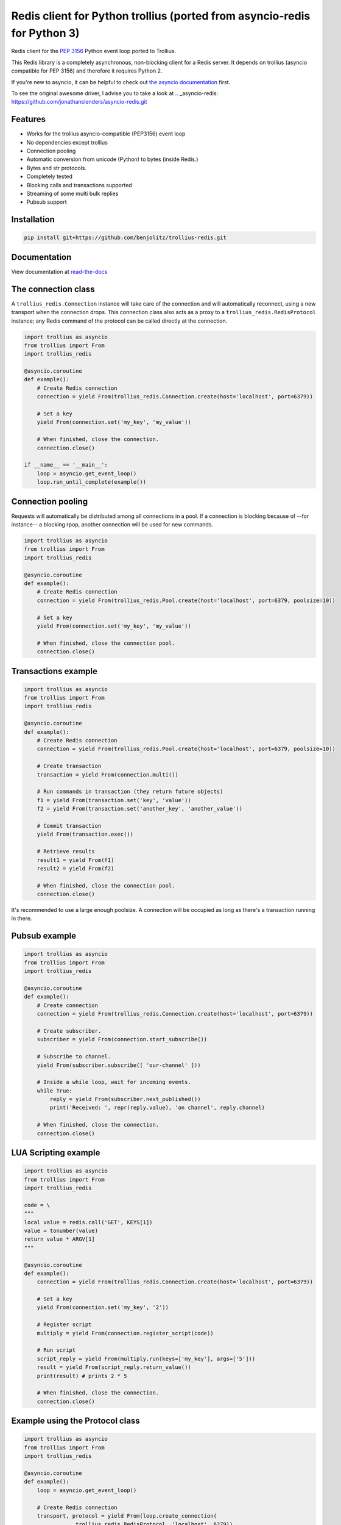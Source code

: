 Redis client for Python trollius (ported from asyncio-redis for Python 3)
===========================================================================

|Build Status|

..
    # Don't show the Build status on drone.io. Update script first. It's still
    # using an older Redis version.
    # |Build Status2| 


Redis client for the `PEP 3156`_ Python event loop ported to Trollius.

.. _PEP 3156: http://legacy.python.org/dev/peps/pep-3156/

This Redis library is a completely asynchronous, non-blocking client for a
Redis server. It depends on trollius (asyncio compatible for PEP 3156) and
therefore it requires Python 2.

If you're new to asyncio, it can be helpful to check out
`the asyncio documentation`_ first.

.. _the asyncio documentation: http://docs.python.org/dev/library/asyncio.html

To see the original awesome driver, I advise you to take a look at .. _asyncio-redis: https://github.com/jonathanslenders/asyncio-redis.git


Features
--------

- Works for the trollius asyncio-compatible (PEP3156) event loop
- No dependencies except trollius
- Connection pooling
- Automatic conversion from unicode (Python) to bytes (inside Redis.)
- Bytes and str protocols.
- Completely tested
- Blocking calls and transactions supported
- Streaming of some multi bulk replies
- Pubsub support


Installation
------------

.. code::

    pip install git+https://github.com/benjolitz/trollius-redis.git

Documentation
-------------

View documentation at `read-the-docs`_

.. _read-the-docs: http://trollius-redis.readthedocs.org/en/latest/


The connection class
--------------------

A ``trollius_redis.Connection`` instance will take care of the connection and
will automatically reconnect, using a new transport when the connection drops.
This connection class also acts as a proxy to a ``trollius_redis.RedisProtocol``
instance; any Redis command of the protocol can be called directly at the
connection.


.. code:: python

    import trollius as asyncio
    from trollius import From
    import trollius_redis

    @asyncio.coroutine
    def example():
        # Create Redis connection
        connection = yield From(trollius_redis.Connection.create(host='localhost', port=6379))

        # Set a key
        yield From(connection.set('my_key', 'my_value'))

        # When finished, close the connection.
        connection.close()

    if __name__ == '__main__':
        loop = asyncio.get_event_loop()
        loop.run_until_complete(example())


Connection pooling
------------------

Requests will automatically be distributed among all connections in a pool. If
a connection is blocking because of --for instance-- a blocking rpop, another
connection will be used for new commands.


.. code:: python

    import trollius as asyncio
    from trollius import From
    import trollius_redis

    @asyncio.coroutine
    def example():
        # Create Redis connection
        connection = yield From(trollius_redis.Pool.create(host='localhost', port=6379, poolsize=10))

        # Set a key
        yield From(connection.set('my_key', 'my_value'))

        # When finished, close the connection pool.
        connection.close()


Transactions example
--------------------

.. code:: python

    import trollius as asyncio
    from trollius import From
    import trollius_redis

    @asyncio.coroutine
    def example():
        # Create Redis connection
        connection = yield From(trollius_redis.Pool.create(host='localhost', port=6379, poolsize=10))

        # Create transaction
        transaction = yield From(connection.multi())

        # Run commands in transaction (they return future objects)
        f1 = yield From(transaction.set('key', 'value'))
        f2 = yield From(transaction.set('another_key', 'another_value'))

        # Commit transaction
        yield From(transaction.exec())

        # Retrieve results
        result1 = yield From(f1)
        result2 = yield From(f2)

        # When finished, close the connection pool.
        connection.close()

It's recommended to use a large enough poolsize. A connection will be occupied
as long as there's a transaction running in there.


Pubsub example
--------------

.. code:: python

    import trollius as asyncio
    from trollius import From
    import trollius_redis

    @asyncio.coroutine
    def example():
        # Create connection
        connection = yield From(trollius_redis.Connection.create(host='localhost', port=6379))

        # Create subscriber.
        subscriber = yield From(connection.start_subscribe())

        # Subscribe to channel.
        yield From(subscriber.subscribe([ 'our-channel' ]))

        # Inside a while loop, wait for incoming events.
        while True:
            reply = yield From(subscriber.next_published())
            print('Received: ', repr(reply.value), 'on channel', reply.channel)

        # When finished, close the connection.
        connection.close()


LUA Scripting example
---------------------

.. code:: python

    import trollius as asyncio
    from trollius import From
    import trollius_redis

    code = \
    """
    local value = redis.call('GET', KEYS[1])
    value = tonumber(value)
    return value * ARGV[1]
    """

    @asyncio.coroutine
    def example():
        connection = yield From(trollius_redis.Connection.create(host='localhost', port=6379))

        # Set a key
        yield From(connection.set('my_key', '2'))

        # Register script
        multiply = yield From(connection.register_script(code))

        # Run script
        script_reply = yield From(multiply.run(keys=['my_key'], args=['5']))
        result = yield From(script_reply.return_value())
        print(result) # prints 2 * 5

        # When finished, close the connection.
        connection.close()


Example using the Protocol class
--------------------------------

.. code:: python

    import trollius as asyncio
    from trollius import From
    import trollius_redis

    @asyncio.coroutine
    def example():
        loop = asyncio.get_event_loop()

        # Create Redis connection
        transport, protocol = yield From(loop.create_connection(
                    trollius_redis.RedisProtocol, 'localhost', 6379))

        # Set a key
        yield From(protocol.set('my_key', 'my_value'))

        # Get a key
        result = yield From(protocol.get('my_key'))
        print(result)

        # Close transport when finished.
        transport.close()

    if __name__ == '__main__':
        asyncio.get_event_loop().run_until_complete(example())



.. |Build Status| image:: https://travis-ci.org/benjolitz/trollius-redis.png
    :target: https://travis-ci.org/benjolitz/trollius-redis#

.. |Build Status2| image:: https://drone.io/github.com/benjolitz/trollius-redis/status.png
    :target: https://drone.io/github.com/benjolitz/trollius-redis/latest
